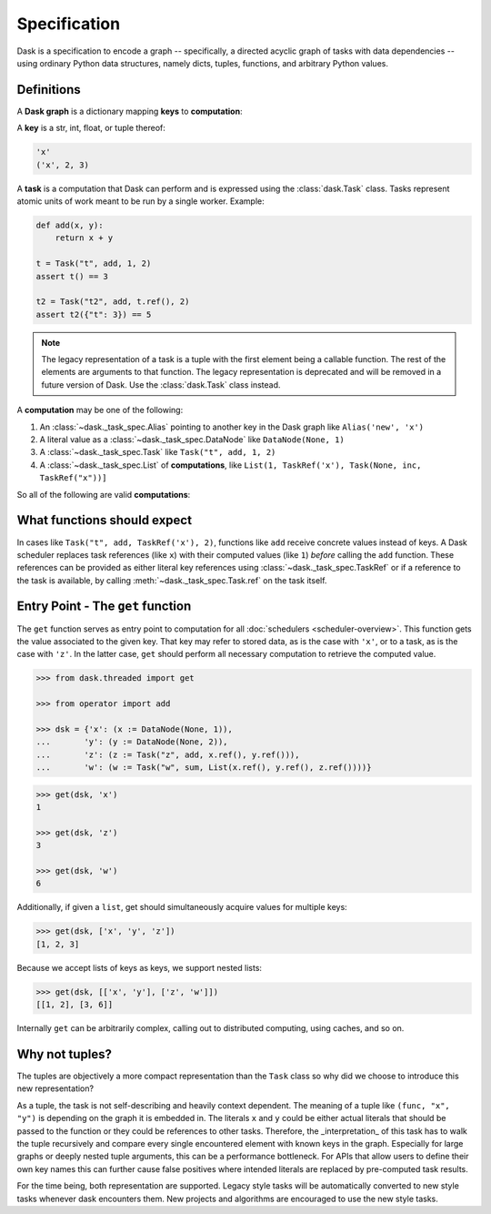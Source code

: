 Specification
=============

Dask is a specification to encode a graph -- specifically, a directed
acyclic graph of tasks with data dependencies -- using ordinary Python data
structures, namely dicts, tuples, functions, and arbitrary Python
values.


Definitions
-----------

A **Dask graph** is a dictionary mapping **keys** to **computation**:

.. tab-set::

    .. tab-item:: Tasks

      .. code-block:: python

         {'x': (x := DataNode(None, 1)),
         'y': (y := DataNode(None, 2)),
         'z': (z := Task("z", add, x.ref(), y.ref())),
         'w': (w := Task("w", sum, List(x.ref(), y.ref(), z.ref()))),
         'v': List(Task(None, sum, List(w.ref(), z.ref())), 2)}

    .. tab-item:: Legacy

      .. code-block:: python

         {'x': 1,
         'y': 2,
         'z': (add, 'y', 'x'),
         'w': (sum, ['x', 'y', 'z']),
         'v': [(sum, ['w', 'z']), 2]}

A **key** is a str, int, float, or tuple thereof:

.. code-block:: python

   'x'
   ('x', 2, 3)

A **task** is a computation that Dask can perform and is expressed using the :class:`dask.Task` class.  Tasks represent atomic
units of work meant to be run by a single worker.  Example:

.. code-block:: python

   def add(x, y):
       return x + y

   t = Task("t", add, 1, 2)
   assert t() == 3

   t2 = Task("t2", add, t.ref(), 2)
   assert t2({"t": 3}) == 5


.. note::

   The legacy representation of a task is a tuple with the first element being a
   callable function.  The rest of the elements are arguments to that function.
   The legacy representation is deprecated and will be removed in a future
   version of Dask.  Use the :class:`dask.Task` class instead.


A **computation** may be one of the following:

1.  An :class:`~dask._task_spec.Alias` pointing to another key in the Dask graph like ``Alias('new', 'x')``
2.  A literal value as a :class:`~dask._task_spec.DataNode` like ``DataNode(None, 1)``
3.  A :class:`~dask._task_spec.Task` like ``Task("t", add, 1, 2)``
4.  A :class:`~dask._task_spec.List` of **computations**, like ``List(1, TaskRef('x'), Task(None, inc, TaskRef("x"))]``

So all of the following are valid **computations**:

.. tab-set::

    .. tab-item:: Computations

      .. code-block:: python

         DataNode(None, np.array([...]))
         Task("t", add, 1, 2)
         Task("t", add, TaskRef('x'), 2)
         Task("t", add, Task(None, inc, TaskRef('x')), 2)
         Task("t", sum, [1, 2])
         Task("t", sum, [TaskRef('x'), Task(None, inc, TaskRef('x'))])
         Task("t", np.dot, np.array([...]), np.array([...]))
         Task("t", sum, List(TaskRef('x'), TaskRef('y')), 'z')

    .. tab-item:: Legacy representation

      .. code-block:: python

         np.array([...])
         (add, 1, 2)
         (add, 'x', 2)
         (add, (inc, 'x'), 2)
         (sum, [1, 2])
         (sum, ['x', (inc, 'x')])
         (np.dot, np.array([...]), np.array([...]))
         [(sum, ['x', 'y']), 'z']



What functions should expect
----------------------------

In cases like ``Task("t", add, TaskRef('x'), 2)``, functions like ``add`` receive concrete values instead of keys.  A Dask scheduler replaces task references (like ``x``) with their computed values (like ``1``) *before* calling the ``add`` function.
These references can be provided as either literal key references using
:class:`~dask._task_spec.TaskRef` or if a reference to the task is available, by
calling :meth:`~dask._task_spec.Task.ref` on the task itself.


Entry Point - The ``get`` function
----------------------------------

The ``get`` function serves as entry point to computation for all
:doc:`schedulers <scheduler-overview>`.  This function gets the value
associated to the given key.  That key may refer to stored data, as is the case
with ``'x'``, or to a task, as is the case with ``'z'``.  In the latter case,
``get`` should perform all necessary computation to retrieve the computed
value.

.. _scheduler: scheduler-overview.rst

.. code-block:: python

   >>> from dask.threaded import get

   >>> from operator import add

   >>> dsk = {'x': (x := DataNode(None, 1)),
   ...       'y': (y := DataNode(None, 2)),
   ...       'z': (z := Task("z", add, x.ref(), y.ref())),
   ...       'w': (w := Task("w", sum, List(x.ref(), y.ref(), z.ref())))}

.. code-block:: python

   >>> get(dsk, 'x')
   1

   >>> get(dsk, 'z')
   3

   >>> get(dsk, 'w')
   6

Additionally, if given a ``list``, get should simultaneously acquire values for
multiple keys:

.. code-block:: python

   >>> get(dsk, ['x', 'y', 'z'])
   [1, 2, 3]

Because we accept lists of keys as keys, we support nested lists:

.. code-block:: python

   >>> get(dsk, [['x', 'y'], ['z', 'w']])
   [[1, 2], [3, 6]]

Internally ``get`` can be arbitrarily complex, calling out to distributed
computing, using caches, and so on.


Why not tuples?
---------------

The tuples are objectively a more compact representation than the ``Task`` class so why did we choose to introduce this new representation?

As a tuple, the task is not self-describing and heavily context dependent. The
meaning of a tuple like ``(func, "x", "y")`` is depending on the graph it is
embedded in. The literals ``x`` and ``y`` could be either actual literals that
should be passed to the function or they could be references to other tasks.
Therefore, the _interpretation_ of this task has to walk the tuple recursively
and compare every single encountered element with known keys in the graph.
Especially for large graphs or deeply nested tuple arguments, this can be a
performance bottleneck. For APIs that allow users to define their own key names
this can further cause false positives where intended literals are replaced by
pre-computed task results.

For the time being, both representation are supported. Legacy style tasks will
be automatically converted to new style tasks whenever dask encounters them. New
projects and algorithms are encouraged to use the new style tasks.
